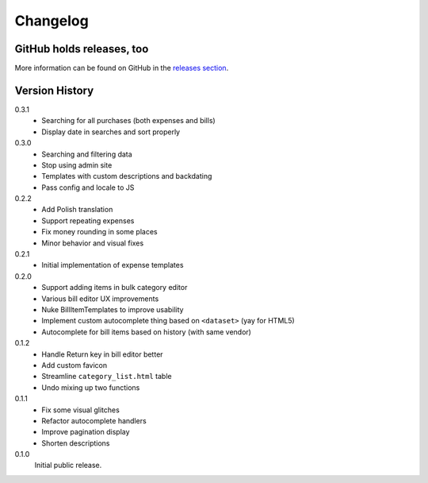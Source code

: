 =========
Changelog
=========

GitHub holds releases, too
==========================

More information can be found on GitHub in the `releases section
<https://github.com/Kwpolska/django-expenses/releases>`_.

Version History
===============

0.3.1
    * Searching for all purchases (both expenses and bills)
    * Display date in searches and sort properly

0.3.0
    * Searching and filtering data
    * Stop using admin site
    * Templates with custom descriptions and backdating
    * Pass config and locale to JS

0.2.2
    * Add Polish translation
    * Support repeating expenses
    * Fix money rounding in some places
    * Minor behavior and visual fixes

0.2.1
    * Initial implementation of expense templates

0.2.0
    * Support adding items in bulk category editor
    * Various bill editor UX improvements
    * Nuke BillItemTemplates to improve usability
    * Implement custom autocomplete thing based on ``<dataset>`` (yay for HTML5)
    * Autocomplete for bill items based on history (with same vendor)

0.1.2
    * Handle Return key in bill editor better
    * Add custom favicon
    * Streamline ``category_list.html`` table
    * Undo mixing up two functions

0.1.1
    * Fix some visual glitches
    * Refactor autocomplete handlers
    * Improve pagination display
    * Shorten descriptions

0.1.0
    Initial public release.
